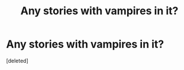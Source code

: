 #+TITLE: Any stories with vampires in it?

* Any stories with vampires in it?
:PROPERTIES:
:Score: 2
:DateUnix: 1570502538.0
:DateShort: 2019-Oct-08
:FlairText: Request
:END:
[deleted]

